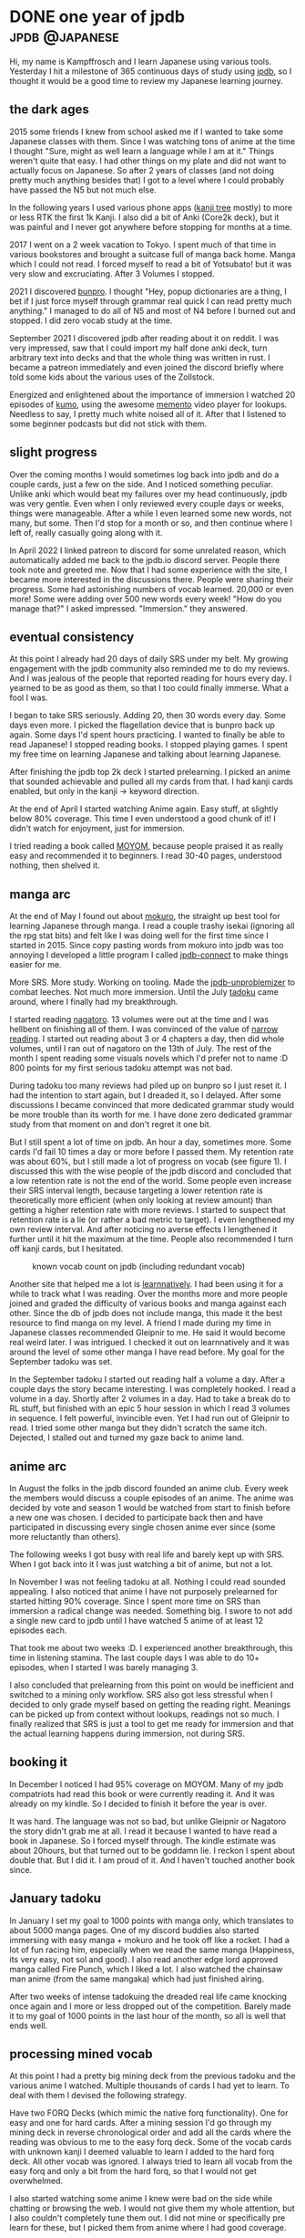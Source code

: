 #+hugo_base_dir: ../

* DONE one year of jpdb                                      :jpdb:@japanese:
CLOSED: [2023-03-25 Sat 14:34]
:PROPERTIES:
:EXPORT_FILE_NAME: jpdb-year-review
:END:
Hi, my name is Kampffrosch and I learn Japanese using various tools.
Yesterday I hit a milestone of 365 continuous days of study using [[https:jpdb.io][jpdb]], so I thought it would be a good time to review my Japanese learning journey.

[[/images/365_day_streak.png]]

** the dark ages
2015 some friends I knew from school asked me if I wanted to take some Japanese classes with them. Since I was watching tons of anime at the time I thought "Sure, might as well learn a language while I am at it." Things weren't quite that easy. I had other things on my plate and did not want to actually focus on Japanese. So after 2 years of classes (and not doing pretty much anything besides that) I got to a level where I could probably have passed the N5 but not much else.

In the following years I used various phone apps ([[https://play.google.com/store/apps/details?id=com.asji.kanjitree.pro][kanji tree]] mostly) to more or less RTK the first 1k Kanji. I also did a bit of Anki (Core2k deck), but it was painful and I never got anywhere before stopping for months at a time.

2017 I went on a 2 week vacation to Tokyo. I spent much of that time in various bookstores and brought a suitcase full of manga back home. Manga which I could not read. I forced myself to read a bit of Yotsubato! but it was very slow and excruciating. After 3 Volumes I stopped.

2021 I discovered [[https://bunpro.jp][bunpro]]. I thought "Hey, popup dictionaries are a thing, I bet if I just force myself through grammar real quick I can read pretty much anything."
I managed to do all of N5 and most of N4 before I burned out and stopped. I did zero vocab study at the time.

September 2021 I discovered jpdb after reading about it on reddit.
I was very impressed, saw that I could import my half done anki deck, turn arbitrary text into decks and that the whole thing was written in rust. I became a patreon immediately and even joined the discord briefly where told some kids about the various uses of the Zollstock.

Energized and enlightened about the importance of immersion I watched 20 episodes of [[https://jpdb.io/anime/7450/kumo-desu-ga-nani-ka][kumo]], using the awesome [[https://ripose-jp.github.io/Memento/][memento]] video player for lookups. Needless to say, I pretty much white noised all of it. After that I listened to some beginner podcasts but did not stick with them.

** slight progress

Over the coming months I would sometimes log back into jpdb and do a couple cards, just a few on the side. And I noticed something peculiar. Unlike anki which would beat my failures over my head continuously, jpdb was very gentle. Even when I only reviewed every couple days or weeks, things were manageable. After a while I even learned some new words, not many, but some. Then I'd stop for a month or so, and then continue where I left of, really casually going along with it.

In April 2022 I linked patreon to discord for some unrelated reason, which automatically added me back to the jpdb.io discord server. People there took note and greeted me. Now that I had some experience with the site, I became more interested in the discussions there.
People were sharing their progress. Some had astonishing numbers of vocab learned.
20,000 or even more!
Some were adding over 500 new words every week!
"How do you manage that?" I asked impressed. "Immersion." they answered.

** eventual consistency
At this point I already had 20 days of daily SRS under my belt.
My growing engagement with the jpdb community also reminded me to do my reviews.
And I was jealous of the people that reported reading for hours every day.
I yearned to be as good as them, so that I too could finally immerse. What a fool I was.

I began to take SRS seriously. Adding 20, then 30 words every day. Some days even more.
I picked the flagellation device that is bunpro back up again. Some days I'd spent hours practicing.
I wanted to finally be able to read Japanese!
I stopped reading books. I stopped playing games. I spent my free time on learning Japanese and talking about learning Japanese.

After finishing the jpdb top 2k deck I started prelearning. I picked an anime that sounded achievable and pulled all my cards from that. I had kanji cards enabled, but only in the kanji -> keyword direction.

At the end of April I started watching Anime again. Easy stuff, at slightly below 80% coverage. This time I even understood a good chunk of it! I didn't watch for enjoyment, just for immersion.

I tried reading a book called [[https://learnnatively.com/book/2c1e37ec2e/][MOYOM]], because people praised it as really easy and recommended it to beginners. I read 30-40 pages, understood nothing, then shelved it.


** manga arc

At the end of May I found out about [[https://github.com/kha-white/mokuro][mokuro]], the straight up best tool for learning Japanese through manga. I read a couple trashy isekai (ignoring all the rpg stat bits) and felt like I was doing well for the first time since I started in 2015.
Since copy pasting words from mokuro into jpdb was too annoying I developed a little program I called [[https://github.com/kampffrosch94/jpdb-connect][jpdb-connect]] to make things easier for me.

More SRS. More study. Working on tooling. Made the [[https://github.com/kampffrosch94/jpdb-unproblemizer][jpdb-unproblemizer]] to combat leeches. Not much more immersion. Until the July [[https://tadoku.app][tadoku]] came around, where I finally had my breakthrough.

I started reading [[https://learnnatively.com/book/9cb1f67642/][nagatoro]]. 13 volumes were out at the time and I was hellbent on finishing all of them. I was convinced of the value of [[https://morg.systems/Optimal-Reading-Immersion---Narrow-Reading][narrow reading]].
I started out reading about 3 or 4 chapters a day, then did whole volumes, until I ran out of nagatoro on the 13th of July.
The rest of the month I spent reading some visuals novels which I'd prefer not to name :D
800 points for my first serious tadoku attempt was not bad.

During tadoku too many reviews had piled up on bunpro so I just reset it. I had the intention to start again, but I dreaded it, so I delayed.
After some discussions I became convinced that more dedicated grammar study would be more trouble than its worth for me.
I have done zero dedicated grammar study from that moment on and don't regret it one bit.

But I still spent a lot of time on jpdb. An hour a day, sometimes more. Some cards I'd fail 10 times a day or more before I passed them. My retention rate was about 60%, but I still made a lot of progress on vocab (see figure 1).
I discussed this with the wise people of the jpdb discord and concluded that a low retention rate is not the end of the world. Some people even increase their SRS interval length, because targeting a lower retention rate is theoretically more efficient (when only looking at review amount) than getting a higher retention rate with more reviews.
I started to suspect that retention rate is a lie (or rather a bad metric to target).
I even lengthened my own review interval. And after noticing no averse effects I lengthened it further until it hit the maximum at the time.
People also recommended I turn off kanji cards, but I hesitated.

#+caption: known vocab count on jpdb (including redundant vocab)
[[/images/vocab_known_redundant_2022.webp]]


Another site that helped me a lot is [[https://learnnatively.com][learnnatively]]. I had been using it for a while to track what I was reading. Over the months more and more people joined and graded the difficulty of various books and manga against each other. Since the db of jpdb does not include manga, this made it the best resource to find manga on my level.
A friend I made during my time in Japanese classes recommended Gleipnir to me. He said it would become real weird later. I was intrigued. I checked it out on learnnatively and it was around the level of some other manga I have read before. My goal for the September tadoku was set.

In the September tadoku I started out reading half a volume a day. After a couple days the story became interesting. I was completely hooked. I read a volume in a day. Shortly after 2 volumes in a day. Had to take a break do to RL stuff, but finished with an epic 5 hour session in which I read 3 volumes in sequence. I felt powerful, invincible even.
Yet I had run out of Gleipnir to read. I tried some other manga but they didn't scratch the same itch.
Dejected, I stalled out and turned my gaze back to anime land.

** anime arc
In August the folks in the jpdb discord founded an anime club. Every week the members would discuss a couple episodes of an anime. The anime was decided by vote and season 1 would be watched from start to finish before a new one was chosen.
I decided to participate back then and have participated in discussing every single chosen anime ever since (some more reluctantly than others).

The following weeks I got busy with real life and barely kept up with SRS. When I got back into it I was just watching a bit of anime, but not a lot.

In November I was not feeling tadoku at all. Nothing I could read sounded appealing.
I also noticed that anime I have not purposely prelearned for started hitting 90% coverage.
Since I spent more time on SRS than immersion a radical change was needed. Something big.
I swore to not add a single new card to jpdb until I have watched 5 anime of at least 12 episodes each.

That took me about two weeks :D. I experienced another breakthrough, this time in listening stamina. The last couple days I was able to do 10+ episodes, when I started I was barely managing 3.

I also concluded that prelearning from this point on would be inefficient and switched to a mining only workflow.
SRS also got less stressful when I decided to only grade myself based on getting the reading right. Meanings can be picked up from context without lookups, readings not so much.
I finally realized that SRS is just a tool to get me ready for immersion and that the actual learning happens during immersion, not during SRS.

** booking it
In December I noticed I had 95% coverage on MOYOM. Many of my jpdb compatriots had read this book or were currently reading it. And it was already on my kindle. So I decided to finish it before the year is over.

It was hard. The language was not so bad, but unlike Gleipnir or Nagatoro the story didn't grab me at all. I read it because I wanted to have read a book in Japanese. So I forced myself through. The kindle estimate was about 20hours, but that turned out to be goddamn lie. I reckon I spent about double that. But I did it. I am proud of it. And I haven't touched another book since.

** January tadoku
In January I set my goal to 1000 points with manga only, which translates to about 5000 manga pages. One of my discord buddies also started immersing with easy manga + mokuro and he took off like a rocket.
I had a lot of fun racing him, especially when we read the same manga (Happiness, its very easy, not sol and good).
I also read another edge lord approved manga called Fire Punch, which I liked a lot. I also watched the chainsaw man anime (from the same mangaka) which had just finished airing.

After two weeks of intense tadokuing the dreaded real life came knocking once again and I more or less dropped out of the competition. Barely made it to my goal of 1000 points in the last hour of the month, so all is well that ends well.

** processing mined vocab
At this point I had a pretty big mining deck from the previous tadoku and the various anime I watched. Multiple thousands of cards I had yet to learn.
To deal with them I devised the following strategy.

Have two FORQ Decks (which mimic the native forq functionality). One for easy and one for hard cards. After a mining session I'd go through my mining deck in reverse chronological order and add all the cards where the reading was obvious to me to the easy forq deck.
Some of the vocab cards with unknown kanji I deemed valuable to learn I added to the hard forq deck. All other vocab was ignored.
I always tried to learn all vocab from the easy forq and only a bit from the hard forq, so that I would not get overwhelmed.

I also started watching some anime I knew were bad on the side while chatting or browsing the web.
I would not give them my whole attention, but I also couldn't completely tune them out.
I did not mine or specifically pre learn for these, but I picked them from anime where I had good coverage.

** march: tadoku, but with listening this time
My goal this time was reading VNs. I read all of [[https://vndb.org/v21768][shinimasu]] in two large sessions, the first part was really good, the other half dragged on a bit.

In march the first official competition with the reworked tadoku started.
Tadoku was now an all around immersion tracker. Everything you do, no matter if its listening or reading or even outputting can be tracked. People can create custom contests if they prefer to only have a leaderboard for reading in Japanese. Sounds great right?

Alas, I am not so sure about that development. The big benefit tadoku had for me was the spirit of competition. Even if you are not at the top of the leaderboard you can pick someone of similar skill level to you and compete against them.
But now, everyone does something completely different and does so in differing amounts.
I must confess that I just feel lost with the current iteration of tadoku, it seems like I just feed logs into a void and nobody cares anymore.
Also logging literally everything I do down to the precise minute feels like a chore. According to tadoku rules you are supposed to be paying attention, so what if I listen to a podcast while doing something else and only pay attention some of the time?
It was all around a hassle for not much benefit, so I just dropped it.

I might revisit it in the future and organize something similar to the jpdb anime club. Maybe a manga tadoku club would be nice? It certainly does sound nice.

** reducing time spent on SRS further
I still spent a lot of time on SRS. Even when using experimental schedulers on super long interval settings.
When a jpdb update introduced a custom failure cool down setting, I saw my chance.
What I do now is this: I set my failure period to a week during the week. On the weekend I reduce it back to normal. Go through my failures once or twice. Then abandon all that didn't make it.

I have so much vocab on jpdb now, that yeeting 50 or 100 cards doesn't set me back much. I also add new cards from mining all the time. What is hard now will be easy once I have immersed a bit more.

Another thing I did was finally dealing with kanji cards. I still wanted to see which vocab had new kanji (which locks them on jpdb if you have kanji cards enabled). But I didn't want to review them anymore. So I just blacklisted all kanji cards I have ever reviewed with this command.
#+begin_src bash
  cat reviews.json | jq -r '.cards_kanji_char_keyword[].character' | \
  xargs -I {} echo \
  "curl 'https://jpdb.io/blacklist' -H 'Cookie: sid=${SID}' -d 'k={}' && sleep 1" | sh
#+end_src
When I learn a new kanji now I write it out on paper a couple time, then immediately blacklist it. Just 1000 more to go in the top 30k words :|

** lessons learned and other hot takes
We have arrived in the here and now. I think this is a good spot to spout some insights I have gained from my experiences and talking to other people.

- If you know more than 1000 words and spent more than 30 minutes a day on study (jpdb, bunpro, anki, wanikani, birdprogram, imabi, ...), I suggest you re-prioritize and reorganize and spend that time on immersion instead. You need to immerse to get anywhere. Prioritize it.
- All stats are fake. People use different criteria for grading their SRS, for rating media difficulty, even for time spent on something.

  A real pet peeve of mine is retention rate. Every time someone joins the discord and asks "I only have 85% retention rate on jpdb and not 99.9% like on anki, should I shorten my interval?" I roll my eyes so much they threaten to screw out of my skull. It's a real health hazard, I tell you. I have spent months on 50% retention rate and still made big gains. If you really have to track and compare something to other people, track immersion. That will at least lead you down a productive road.
- Immerse in something you like. Don't force yourself through boring stuff because you "should". You should immerse more! Enjoyment leads to immersing more, to focus, to forming connections in your brain and thus to learning. And it prevents burnout. All the big immersion chads I know like what they are immersing in, no exceptions.
- Digital manga with mokuro is what I'd recommend for beginners. Easy manga do contain actually good stories unlike other media (this is of course subjective, if you like moe or sol you'll have an easy time anywhere). Even with the abysmal reading speed of a beginner you can actually get somewhere in the story in a reasonable amount of time.
- Don't develop your own tools if your goal is to learn Japanese. A better, more efficient tool will be worth it ... for other people. But not for yourself. You can do an absolute ton of sub optimal, manual work before you reach the equivalent of the work put into developing, maintaining and supporting a new tool. Giving back to the community, practicing programming, making a product to sell or even just doing it for fun are all valid reasons to do it anyways. Just be warned that it /won't/ speed up your own progress with Japanese.
- Consistency is nice, but not a requirement. I see a lot of beginners trying to force themselves to do a certain arbitrarily chosen number of new cards. This often leads to questions like "How can I do my new cards before I do my reviews?"
  Of course there are ways to do that but I'd argue that adding new cards if you can't even do your reviews just increases your problems later.
  You don't have to force yourself to hold the same pace every day. Just keep at it, do however much you feel like and your schedule allows. Adding 500 cards over 3 days and then none for the next 3 weeks is perfectly valid. You only have to watch out that these cards are not too hard for you.
  SRS is best used for retaining knowledge, not acquiring it. This is also one of the reasons why I have switched to a mining only workflow.

** conclusion

After spending a year of consistent study my comprehension abilities have increased manyfold.
I have now seen 412 episodes of anime, read 69 volumes of manga, 3 short VNs and a single book.
I have already reached my initial goal of getting to a stage where I can learn Japanese mostly from immersion. Of course I will continue to do so in the future. The journey is the reward and all that.

I know from experience that I would have not made it this far using other tools than jpdb for my vocab study, so I am really grateful.

That is all I have to say. I hope you too will see success on your language learning journey.

#+caption: known vocab count on jpdb (not including redundant vocab)
[[/images/vocab_over_time_2023-03-25.png]]



* DONE tools for learning Japanese                                :@japanese:
CLOSED: [2023-09-07 Thu 11:22]
:PROPERTIES:
:EXPORT_FILE_NAME: japanese-tooling
:END:
Sometimes it feels like at least half the people learning Japanese are comp sci students or
programmers.
Given that I am one of those myself I know what it feels like when one has an idea for a project
that will help them study japanese so much more efficiently.
You may think: "Just a couple hours of work and efficiency will increase. It will be worth it."
It will be worth it for other people. But the efficiency increase will not make
up the time spent working on the tool for you personally, unless the tool is trivial to build.

It is a better idea to use tools built by other people and adapt them to your use case if possible.
Or to just live with not everything being perfect.

Here is a list of tools I have used/use and like. Tools that don't meet these two criteria are omitted.
The list only includes what I consider essential to know for the sake of brevity.

** [[https://addons.mozilla.org/en-US/firefox/addon/yomichan/][yomichan]]
An in browser popup dictionary for Japanese.
It can not only lookup vocab instantly, it also supports grammar dictionaries.
Grab some from [[https://github.com/MarvNC/yomichan-dictionaries/][Marv's list]] if you feel so inclined.
Since yomichan is EOL, its good to have an eye on its successor [[https://github.com/themoeway/yomitan][yomitan]] too.

** [[https:jpdb.io][jpdb]]
Its like a better anki for Japanese vocab with all the batteries already included. Highly recommended.

*** jpdb mpv plugin
Its available for jpdb patreons only. Makes mining sentences from video a breeze.
If you don't want to become a patreon or prefer anki [[https://ripose-jp.github.io/Memento/][memento]] is an alright alternative.

[[/images/mpv_plugin.png]]

*** [[https://github.com/max-kamps/jpdb-browser-reader][jpd-breader]]
:PROPERTIES:
:ID:       76627237-8380-4223-ac11-f31cac2d861e
:END:
A browser based popup dictionary that very deeply integrates with jpdb.
Grading while reading is possible.

[[/images/breader.png]]

** [[https://github.com/kha-white/mokuro][mokuro]]
:PROPERTIES:
:ID:       f55217d0-983d-4781-beb7-2bcaca971b27
:END:
/The/ tool for OCRing manga. Acquiring manga as offline images can be annoying but its worth it for this.
The breader has builtin support for it.

[[/images/nagatoro.png]]

** VN Setup
*** [[https://github.com/rampaa/JL][JL]]
An awesome popup dictionary made with VNs in mind. Can be laid over the text box of a VN and used instead. Can be used for mining with [[https://github.com/kampffrosch94/jpdb-connect][jpdb-connect]].
Does work with magpie.

*** [[https://github.com/Artikash/Textractor][Textractor]]
Gets the text out of VNs for usage with JL. Worked with any VN I have tried so far.
If you use a [[https://github.com/laplus-sadness/lap-clipboard-inserter][clipboard inserter]] and a texthooker page like [[https://anacreondjt.gitlab.io/texthooker.html][this]] you can use yomichan/the breader with VNs.

*** [[https://github.com/Blinue/Magpie/blob/main/README_EN.md][Magpie]]
Scales up low res VNs (or anything really). Works pretty well. Also runs on potato hardware.
